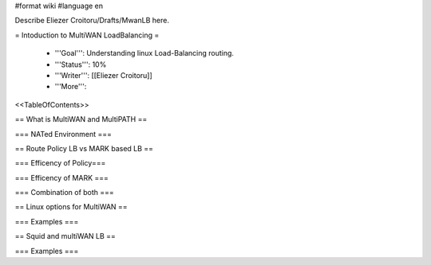 #format wiki
#language en

Describe Eliezer Croitoru/Drafts/MwanLB here.

= Intoduction to MultiWAN LoadBalancing =

 * '''Goal''': Understanding linux Load-Balancing routing.

 * '''Status''': 10%

 * '''Writer''': [[Eliezer Croitoru]]

 * '''More''': 

<<TableOfContents>>

== What is MultiWAN and MultiPATH ==

=== NATed Environment ===

== Route Policy LB vs MARK based LB ==

=== Efficency of Policy===

=== Efficency of MARK ===

=== Combination of both ===

== Linux options for MultiWAN ==

=== Examples ===

== Squid and multiWAN LB ==

=== Examples ===
